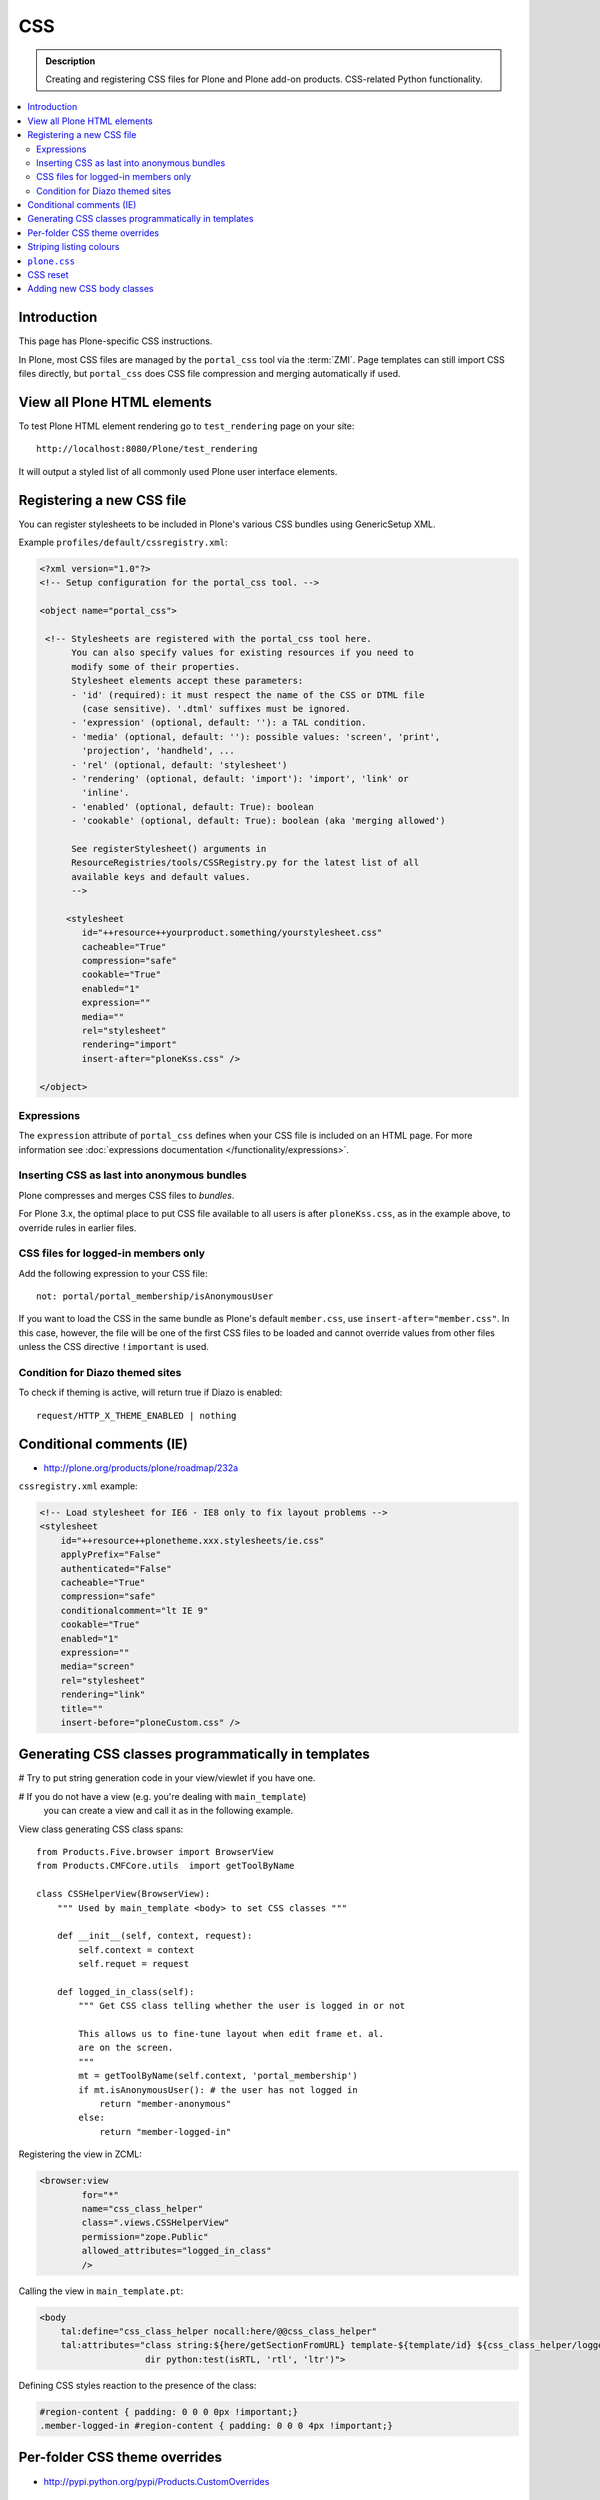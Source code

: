 ====
CSS
====

.. admonition:: Description

    Creating and registering CSS files for Plone and Plone add-on products.
    CSS-related Python functionality.

.. contents:: :local:

Introduction
==============

This page has Plone-specific CSS instructions.

In Plone, most CSS files are managed by the ``portal_css`` tool via the
:term:`ZMI`. Page templates can still import CSS files directly,
but ``portal_css`` does CSS file compression and merging automatically if
used.

View all Plone HTML elements
==============================

To test Plone HTML element rendering go to ``test_rendering`` page on your site::

    http://localhost:8080/Plone/test_rendering

It will output a styled list of all commonly used Plone user interface elements.

Registering a new CSS file
==========================

You can register stylesheets to be included in Plone's various CSS bundles
using GenericSetup XML.

Example ``profiles/default/cssregistry.xml``:

.. code-block:: xml

    <?xml version="1.0"?>
    <!-- Setup configuration for the portal_css tool. -->

    <object name="portal_css">

     <!-- Stylesheets are registered with the portal_css tool here.
          You can also specify values for existing resources if you need to
          modify some of their properties.
          Stylesheet elements accept these parameters:
          - 'id' (required): it must respect the name of the CSS or DTML file
            (case sensitive). '.dtml' suffixes must be ignored.
          - 'expression' (optional, default: ''): a TAL condition.
          - 'media' (optional, default: ''): possible values: 'screen', 'print',
            'projection', 'handheld', ...
          - 'rel' (optional, default: 'stylesheet')
          - 'rendering' (optional, default: 'import'): 'import', 'link' or
            'inline'.
          - 'enabled' (optional, default: True): boolean
          - 'cookable' (optional, default: True): boolean (aka 'merging allowed')

          See registerStylesheet() arguments in
          ResourceRegistries/tools/CSSRegistry.py for the latest list of all
          available keys and default values.
          -->

         <stylesheet
            id="++resource++yourproduct.something/yourstylesheet.css"
            cacheable="True"
            compression="safe"
            cookable="True"
            enabled="1"
            expression=""
            media=""
            rel="stylesheet"
            rendering="import"
            insert-after="ploneKss.css" />

    </object>

Expressions
-----------

The ``expression`` attribute of ``portal_css`` defines when your CSS file is
included on an HTML page.  For more information see
:doc:`expressions documentation </functionality/expressions>`.

Inserting CSS as last into anonymous bundles
---------------------------------------------

Plone compresses and merges CSS files to *bundles*.

For Plone 3.x, the optimal place to put CSS file available to all users is
after ``ploneKss.css``, as in the example above, to override rules in
earlier files.

.. TODO:: Also for Plone 4.x?

CSS files for logged-in members only
--------------------------------------

Add the following expression to your CSS file::

    not: portal/portal_membership/isAnonymousUser

If you want to load the CSS in the same bundle as Plone's default
``member.css``, use ``insert-after="member.css"``. In this case, however,
the file will be one of the first CSS files to be loaded and cannot override
values from other files unless the CSS directive ``!important`` is used.

Condition for Diazo themed sites
--------------------------------

To check if theming is active, will return true if Diazo is enabled::

    request/HTTP_X_THEME_ENABLED | nothing

Conditional comments (IE)
==============================

* http://plone.org/products/plone/roadmap/232a

``cssregistry.xml`` example:

.. code-block:: xml

    <!-- Load stylesheet for IE6 - IE8 only to fix layout problems -->
    <stylesheet
        id="++resource++plonetheme.xxx.stylesheets/ie.css"
        applyPrefix="False"
        authenticated="False"
        cacheable="True"
        compression="safe"
        conditionalcomment="lt IE 9"
        cookable="True"
        enabled="1"
        expression=""
        media="screen"
        rel="stylesheet"
        rendering="link"
        title=""
        insert-before="ploneCustom.css" />


Generating CSS classes programmatically in templates
====================================================

# Try to put string generation code in your view/viewlet if you have one.

# If you do not have a view (e.g. you're dealing with ``main_template``)
  you can create a view and
  call it as in the following example.

View class generating CSS class spans::

    from Products.Five.browser import BrowserView
    from Products.CMFCore.utils  import getToolByName

    class CSSHelperView(BrowserView):
        """ Used by main_template <body> to set CSS classes """

        def __init__(self, context, request):
            self.context = context
            self.requet = request

        def logged_in_class(self):
            """ Get CSS class telling whether the user is logged in or not

            This allows us to fine-tune layout when edit frame et. al.
            are on the screen.
            """
            mt = getToolByName(self.context, 'portal_membership')
            if mt.isAnonymousUser(): # the user has not logged in
                return "member-anonymous"
            else:
                return "member-logged-in"

Registering the view in ZCML:

.. code-block:: xml

    <browser:view
            for="*"
            name="css_class_helper"
            class=".views.CSSHelperView"
            permission="zope.Public"
            allowed_attributes="logged_in_class"
            />

Calling the view in ``main_template.pt``:

.. code-block:: html

    <body
        tal:define="css_class_helper nocall:here/@@css_class_helper"
        tal:attributes="class string:${here/getSectionFromURL} template-${template/id} ${css_class_helper/logged_in_class};
                        dir python:test(isRTL, 'rtl', 'ltr')">

Defining CSS styles reaction to the presence of the class:

.. code-block:: css

    #region-content { padding: 0 0 0 0px !important;}
    .member-logged-in #region-content { padding: 0 0 0 4px !important;}

Per-folder CSS theme overrides
=================================

* http://pypi.python.org/pypi/Products.CustomOverrides

Striping listing colours
==========================

In your template you can define classes for 1) the item itself 2) extra odd
and even classes.

.. code-block:: html

     <div tal:attributes="class python:'feed-folder-item feed-folder-item-' + (repeat['child'].even() and 'even' or 'odd')">

And you can colorize this with CSS:

.. code-block:: css

    .feed-folder-item {
            padding: 0.5em;
    }

    /* Make sure that all items have same amount of padding at the bottom,
    whether they have last paragraph with margin or not.*/
    #content .feed-folder-item p:last-child {
        margin-bottom: 0;
    }

    .feed-folder-item-odd {
        background: #ddd;
    }

    .feed-folder-item-even {
        background: white;
    }


``plone.css``
=============

``plone.css`` is automagically generated dynamically based on the full
``portal_css`` registry configuration.  It is used in e.g. TinyMCE to load
all CSS styles into the TinyMCE ``<iframe>`` in a single pass. It is not
used on the normal Plone pages.

``plone.css`` generation:

* https://github.com/plone/Products.CMFPlone/blob/master/Products/CMFPlone/skins/plone_scripts/plone.css.py

CSS reset
===========

If you are building a custom theme and you want to do a cross-browser CSS
reset, the following snippet is recommended:

.. code-block:: css

    /* @group CSS Reset .*/

    /* Remove implicit browser styles, to have a neutral starting point:
       - No elements should have implicit margin/padding
       - No underline by default on links (we add it explicitly in the body text)
       - When we want markers on lists, we will be explicit about it, and they render inline by default
       - Browsers are inconsistent about hX/pre/code, reset
       - Linked images should not have borders
       .*/

    * { margin: 0; padding: 0; }
    * :link,:visited { text-decoration:none }
    * ul,ol { list-style:none; }
    * li { display: inline; }
    * h1,h2,h3,h4,h5,h6,pre,code { font-size:1em; }
    * a img,:link img,:visited img { border:none }
    a { outline: none; }
    table { border-spacing: 0; }
    img { vertical-align: middle; }

Adding new CSS body classes
=============================

Plone themes provide certain standard CSS classes on the ``<body>`` element
to identify view, template, site section, etc. for theming.

The default body CSS classes look like this:

.. code-block:: html

  <body class="template-subjectgroup portaltype-XXX-app-subjectgroup site-LS section-courses icons-on" dir="ltr">

But you can include your own CSS classes as well.
This can be done by overriding ``plone.app.layout.globals.LayoutPolicy``
class which is registered as the ``plone_layout`` view.

``layout.py``:

.. code-block:: python

    """ Override the default Plone layout utility.
    """

    from zope.component import queryUtility
    from zope.component import getMultiAdapter

    from plone.i18n.normalizer.interfaces import IIDNormalizer
    from plone.app.layout.globals import layout as base
    from plone.app.layout.navigation.interfaces import INavigationRoot


    class LayoutPolicy(base.LayoutPolicy):
        """
        Enhanched layout policy helper.

        Extend the Plone standard class to have some more <body> CSS classes
        based on the current context.
        """

        def bodyClass(self, template, view):
            """Returns the CSS class to be used on the body tag.
            """

            # Get contet parent
            body_class = base.LayoutPolicy.bodyClass(self, template, view)

            # Include context and parent ids as CSS classes on <body>
            normalizer = queryUtility(IIDNormalizer)

            body_class += " context-" + normalizer.normalize(self.context.getId())

            parent = self.context.aq_parent

            # Check that we have a valid parent
            if hasattr(parent, "getId"):
                body_class += " parent-" + normalizer.normalize(parent.getId())

            # Get path with "Default content item" wrapping applied
            context_helper = getMultiAdapter((self.context, self.request), name="plone_context_state")
            canonical = context_helper.canonical_object()

            # Mark site front page with special CSS class
            if INavigationRoot.providedBy(canonical):

                if "template-document_view" in body_class:
                    body_class += " front-page"

            return body_class

Related ZCML registration:

.. code-block:: xml

    <browser:page
        name="plone_layout"
        for="*"
        permission="zope.Public"
        class=".layout.LayoutPolicy"
        allowed_interface="plone.app.layout.globals.interfaces.ILayoutPolicy"
        />
